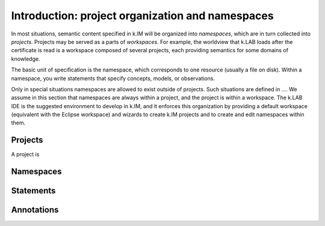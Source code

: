 Introduction: project organization and namespaces
=================================================

In most situations, semantic content specified in k.IM will be organized into *namespaces*, which are in turn collected into *projects*. Projects may be served as a parts of *workspaces*. For example, the worldview that k.LAB loads after the certificate is read is a workspace composed of several projects, each providing semantics for some domains of knowledge.

The basic unit of specification is the namespace, which corresponds to one resource (usually a file on disk). Within a namespace, you write statements that specify concepts, models, or observations.

Only in special situations namespaces are allowed to exist outside of projects. Such situations are defined in .... We assume in this section that namespaces are always within a project, and the project is within a workspace. The k.LAB IDE is the suggested environment 
to develop in k.IM, and it enforces this organization by providing a default workspace (equivalent with the Eclipse workspace) and wizards
to create k.IM projects and to create and edit namespaces within them.

Projects
--------

A project is 

Namespaces
----------

Statements
----------

Annotations
-----------
